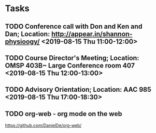 * Tasks
** TODO Conference call with Don and Ken and Dan; Location: http://appear.in/shannon-physioogy/ <2019-08-15 Thu 11:00-12:00>
** TODO Course Director's Meeting; Location: OMSP 403B~ Large Conference room 407 <2019-08-15 Thu 12:00-13:00>
** TODO Advisory Orientation; Location: AAC 985 <2019-08-15 Thu 17:00-18:30>
** TODO org-web - org mode on the web
https://github.com/DanielDe/org-web/
